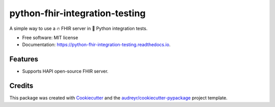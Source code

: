 ===============================
python-fhir-integration-testing
===============================


.. image:: https://img.shields.io/pypi/v/python-fhir-integration-testing.svg
        :target: https://pypi.python.org/pypi/python-fhir-integration-testing

.. image:: https://img.shields.io/travis/kdunee/python-fhir-integration-testing.svg
        :target: https://app.travis-ci.com/github/kdunee/python-fhir-integration-testing

.. image:: https://readthedocs.org/projects/python-fhir-integration-testing/badge/?version=latest
        :target: https://python-fhir-integration-testing.readthedocs.io/en/latest/?version=latest
        :alt: Documentation Status


A simple way to use a 🔥 FHIR server in 🐍 Python integration tests.


* Free software: MIT license
* Documentation: https://python-fhir-integration-testing.readthedocs.io.


Features
--------

* Supports HAPI open-source FHIR server.

Credits
-------

This package was created with Cookiecutter_ and the `audreyr/cookiecutter-pypackage`_ project template.

.. _Cookiecutter: https://github.com/audreyr/cookiecutter
.. _`audreyr/cookiecutter-pypackage`: https://github.com/audreyr/cookiecutter-pypackage
